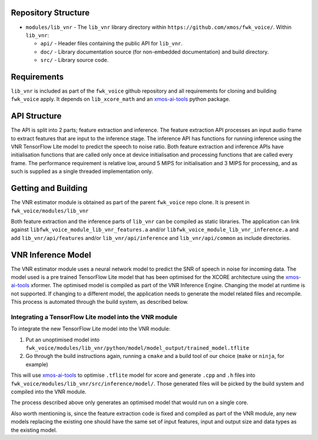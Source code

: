 .. _getting_started:

Repository Structure
********************

* ``modules/lib_vnr`` - The ``lib_vnr`` library directory within ``https://github.com/xmos/fwk_voice/``.
  Within ``lib_vnr``:

  * ``api/`` - Header files containing the public API for ``lib_vnr``.
  * ``doc/`` - Library documentation source (for non-embedded documentation) and build directory.
  * ``src/`` - Library source code.


Requirements
************

``lib_vnr`` is included as part of the ``fwk_voice`` github repository and all requirements for cloning and building ``fwk_voice`` apply. It depends on ``lib_xcore_math``
and an `xmos-ai-tools <https://pypi.org/project/xmos-ai-tools/>`_ python package.

API Structure
*************

The API is split into 2 parts; feature extraction and inference. The feature extraction API processes an input audio frame to extract features that are input to the inference stage.
The inference API has functions for running inference using the VNR TensorFlow Lite model to predict the speech to noise ratio. 
Both feature extraction and inference APIs have initialisation functions that are called only once at device initialisation and processing functions that are called every frame.  
The performance requirement is relative low, around 5 MIPS for initialisation and 3 MIPS for processing, and as such is supplied as a single threaded implementation only.


Getting and Building
********************

The VNR estimator module is obtained as part of the parent ``fwk_voice`` repo clone. It is present in ``fwk_voice/modules/lib_vnr``

Both feature extraction and the inference parts of ``lib_vnr`` can be compiled as static libraries. The application can link against ``libfwk_voice_module_lib_vnr_features.a`` 
and/or ``libfwk_voice_module_lib_vnr_inference.a`` and add ``lib_vnr/api/features`` and/or ``lib_vnr/api/inference`` and ``lib_vnr/api/common`` as include directories.

VNR Inference Model
*******************

The VNR estimator module uses a neural network model to predict the SNR of speech in noise for incoming data. The model used is a pre trained TensorFlow Lite model 
that has been optimised for the XCORE architecture using the `xmos-ai-tools <https://pypi.org/project/xmos-ai-tools/>`_ xformer. 
The optimised model is compiled as part of the VNR Inference Engine. Changing the model at runtime is not supported. 
If changing to a different model, the application needs to generate the model related files and recompile. 
This process is automated through the build system, as described below.

Integrating a TensorFlow Lite model into the VNR module
=======================================================

To integrate the new TensorFlow Lite model into the VNR module:

#. Put an unoptimised model into ``fwk_voice/modules/lib_vnr/python/model/model_output/trained_model.tflite``

#. Go through the build instructions again, running a ``cmake`` and a build tool of our choice (``make`` or ``ninja``, for example)

This will use `xmos-ai-tools <https://pypi.org/project/xmos-ai-tools/>`_ to optimise ``.tflite`` model for xcore and generate ``.cpp`` and ``.h`` files
into ``fwk_voice/modules/lib_vnr/src/inference/model/``. Those generated files will be picked by the build system and compiled into the VNR module.

The process described above only generates an optimised model that would run on a single core.

Also worth mentioning is, since the feature extraction code is fixed and compiled as part of the VNR module,
any new models replacing the existing one should have the same set of input features,
input and output size and data types as the existing model.

